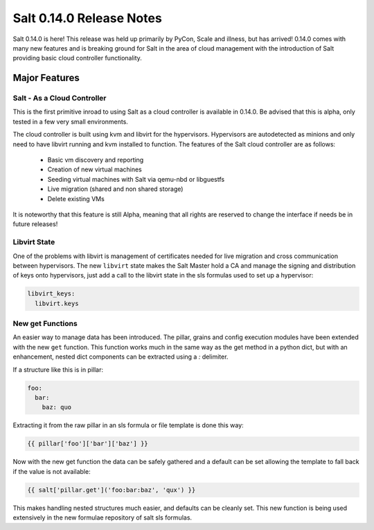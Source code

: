 =========================
Salt 0.14.0 Release Notes
=========================

Salt 0.14.0 is here! This release was held up primarily by PyCon, Scale and
illness, but has arrived! 0.14.0 comes with many new features and is breaking
ground for Salt in the area of cloud management with the introduction of Salt
providing basic cloud controller functionality.

Major Features
==============

Salt - As a Cloud Controller
----------------------------

This is the first primitive inroad to using Salt as a cloud controller is
available in 0.14.0. Be advised that this is alpha, only tested in a few very
small environments.

The cloud controller is built using kvm and libvirt for the hypervisors.
Hypervisors are autodetected as minions and only need to have libvirt running
and kvm installed to function. The features of the Salt cloud controller are
as follows:

    - Basic vm discovery and reporting
    - Creation of new virtual machines
    - Seeding virtual machines with Salt via qemu-nbd or libguestfs
    - Live migration (shared and non shared storage)
    - Delete existing VMs

It is noteworthy that this feature is still Alpha, meaning that all rights
are reserved to change the interface if needs be in future releases!

Libvirt State
-------------

One of the problems with libvirt is management of certificates needed for live
migration and cross communication between hypervisors. The new ``libvirt``
state makes the Salt Master hold a CA and manage the signing and distribution
of keys onto hypervisors, just add a call to the libvirt state in the sls
formulas used to set up a hypervisor:

.. code-block:: yaml

    libvirt_keys:
      libvirt.keys

New get Functions
-----------------

An easier way to manage data has been introduced. The pillar, grains and config
execution modules have been extended with the new ``get`` function. This
function works much in the same way as the get method in a python dict, but with
an enhancement, nested dict components can be extracted using a `:` delimiter.

If a structure like this is in pillar:

.. code-block:: yaml

    foo:
      bar:
        baz: quo

Extracting it from the raw pillar in an sls formula or file template is done
this way:

.. code-block:: jinja

    {{ pillar['foo']['bar']['baz'] }}

Now with the new get function the data can be safely gathered and a default
can be set allowing the template to fall back if the value is not available:

.. code-block:: jinja

    {{ salt['pillar.get']('foo:bar:baz', 'qux') }}

This makes handling nested structures much easier, and defaults can be cleanly
set. This new function is being used extensively in the new formulae repository
of salt sls formulas.
